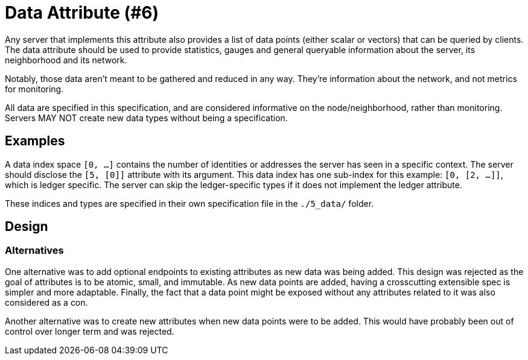 = Data Attribute (#6)
:cddl: ./cddl/

Any server that implements this attribute also provides a list of data points (either scalar or vectors) that can be queried by clients.
The data attribute should be used to provide statistics, gauges and general queryable information about the server, its neighborhood and its network.

Notably, those data aren't meant to be gathered and reduced in any way.
They're information about the network, and not metrics for monitoring.

All data are specified in this specification, and are considered informative on the node/neighborhood, rather than monitoring.
Servers MAY NOT create new data types without being a specification.

== Examples

A data index space `[0, ...]` contains the number of identities or addresses the server has seen in a specific context.
The server should disclose the `[5, [0]]` attribute with its argument.
This data index has one sub-index for this example: `[0, [2, ...]]`, which is ledger specific.
The server can skip the ledger-specific types if it does not implement the ledger attribute.

These indices and types are specified in their own specification file in the `./5_data/` folder.

== Design

=== Alternatives

One alternative was to add optional endpoints to existing attributes as new data was being added.
This design was rejected as the goal of attributes is to be atomic, small, and immutable.
As new data points are added, having a crosscutting extensible spec is simpler and more adaptable.
Finally, the fact that a data point might be exposed without any attributes related to it was also considered as a con.

Another alternative was to create new attributes when new data points were to be added.
This would have probably been out of control over longer term and was rejected.
